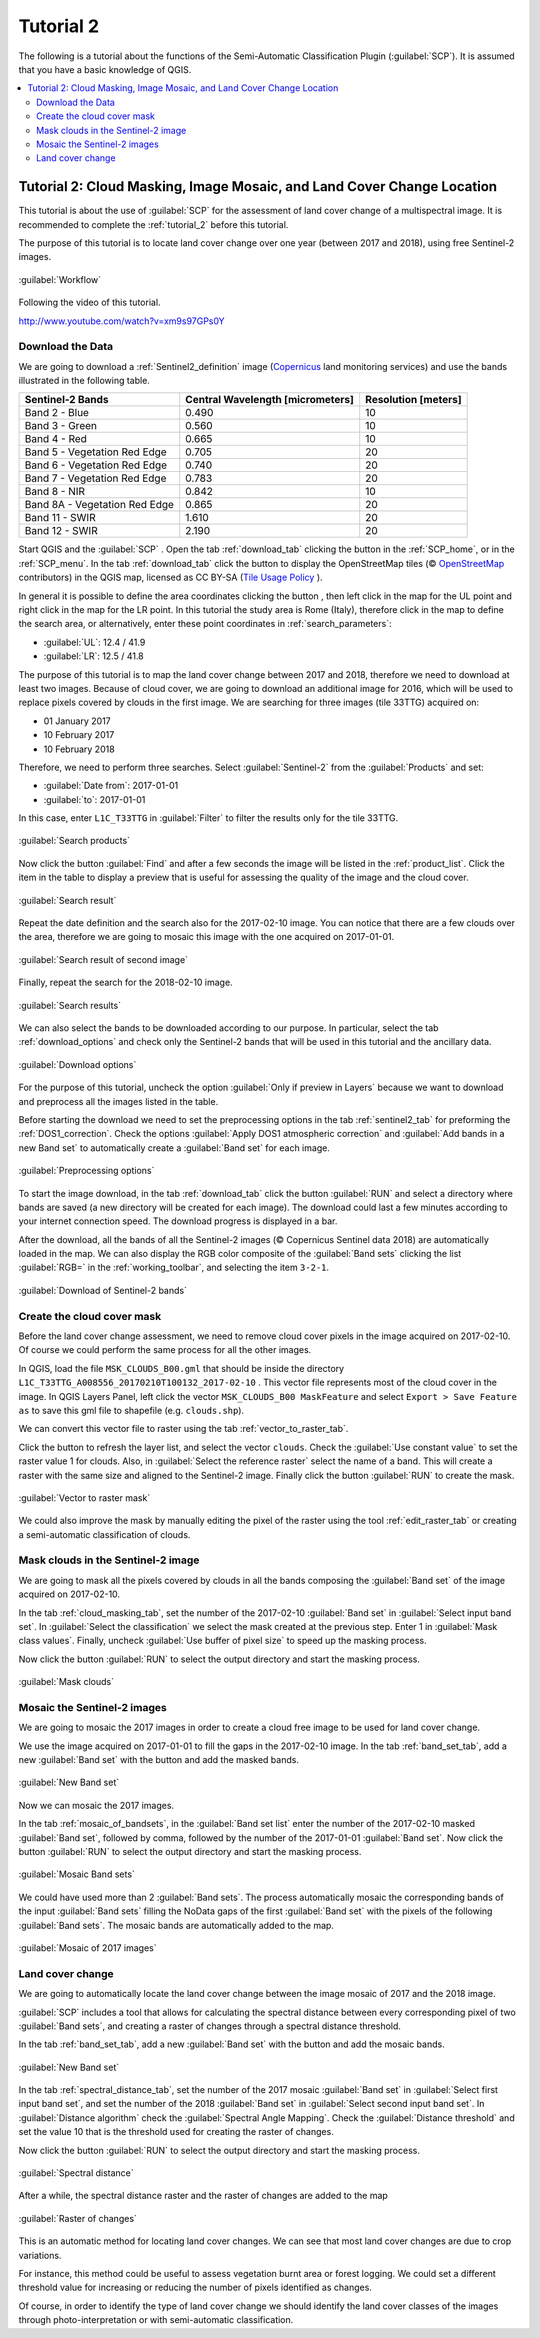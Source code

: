 .. _basic_tutorial_2:

***************************************************************
Tutorial 2
***************************************************************

.. |br| raw:: html

 <br />

.. |add| image:: _static/semiautomaticclassificationplugin_add.png
	:width: 20pt
	
.. |checkbox| image:: _static/checkbox.png
	:width: 18pt
	
.. |pointer| image:: _static/semiautomaticclassificationplugin_pointer_tool.png
	:width: 20pt
	
.. |radiobutton| image:: _static/radiobutton.png
	:width: 18pt
	
.. |reload| image:: _static/semiautomaticclassificationplugin_reload.png
	:width: 20pt
	
.. |reset| image:: _static/semiautomaticclassificationplugin_reset.png
	:width: 20pt
	
.. |remove| image:: _static/semiautomaticclassificationplugin_remove.png
	:width: 20pt
	
.. |run| image:: _static/semiautomaticclassificationplugin_run.png
	:width: 24pt
	
.. |input_list| image:: _static/input_list.jpg
	:width: 20pt
	
.. |open_file| image:: _static/semiautomaticclassificationplugin_open_file.png
	:width: 20pt
	
.. |new_file| image:: _static/semiautomaticclassificationplugin_new_file.png
	:width: 20pt
	
.. |open_dir| image:: _static/semiautomaticclassificationplugin_open_dir.png
	:width: 20pt
	
.. |select_all| image:: _static/semiautomaticclassificationplugin_select_all.png
	:width: 20pt
	
.. |add_bandset| image:: _static/semiautomaticclassificationplugin_add_bandset_tool.png
	:width: 20pt
	
.. |move_up| image:: _static/semiautomaticclassificationplugin_move_up.png
	:width: 20pt
	
.. |move_down| image:: _static/semiautomaticclassificationplugin_move_down.png
	:width: 20pt
	
.. |search_images| image:: _static/semiautomaticclassificationplugin_search_images.png
	:width: 20pt

.. |image_preview| image:: _static/semiautomaticclassificationplugin_download_image_preview.png
	:width: 20pt

.. |import| image:: _static/semiautomaticclassificationplugin_import.png
	:width: 20pt
	
.. |export| image:: _static/semiautomaticclassificationplugin_export.png
	:width: 20pt

.. |plus| image:: _static/semiautomaticclassificationplugin_plus.png
	:width: 20pt

.. |order_by_name| image:: _static/semiautomaticclassificationplugin_order_by_name.png
	:width: 20pt

.. |image_overview| image:: _static/semiautomaticclassificationplugin_download_image_overview.png
	:width: 20pt
	
.. |enter| image:: _static/semiautomaticclassificationplugin_enter.png
	:width: 20pt

.. |download| image:: _static/semiautomaticclassificationplugin_download_arrow.png
	:width: 20pt
	
.. |landsat_download| image:: _static/semiautomaticclassificationplugin_landsat8_download_tool.png
	:width: 20pt

.. |sentinel_download| image:: _static/semiautomaticclassificationplugin_sentinel_download_tool.png
	:width: 20pt
	
.. |osm_add| image:: _static/semiautomaticclassificationplugin_osm_add.png
	:width: 20pt
	
.. |tools| image:: _static/semiautomaticclassificationplugin_roi_tool.png
	:width: 20pt
	
.. |roi_multiple| image:: _static/semiautomaticclassificationplugin_roi_multiple.png
	:width: 20pt

.. |import_spectral_library| image:: _static/semiautomaticclassificationplugin_import_spectral_library.png
	:width: 20pt
	
.. |export_spectral_library| image:: _static/semiautomaticclassificationplugin_export_spectral_library.png
	:width: 20pt
	
.. |weight_tool| image:: _static/semiautomaticclassificationplugin_weight_tool.png
	:width: 20pt
	
.. |threshold_tool| image:: _static/semiautomaticclassificationplugin_threshold_tool.png
	:width: 20pt
	
.. |LCS_threshold| image:: _static/semiautomaticclassificationplugin_LCS_threshold_tool.png
	:width: 20pt
	
.. |LCS_threshold_set_tool| image:: _static/semiautomaticclassificationplugin_LCS_threshold_set_tool.png
	:width: 20pt
	
.. |preprocessing| image:: _static/semiautomaticclassificationplugin_class_tool.png
	:width: 20pt
	
.. |landsat_tool| image:: _static/semiautomaticclassificationplugin_landsat8_tool.png
	:width: 20pt
	
.. |sentinel2_tool| image:: _static/semiautomaticclassificationplugin_sentinel_tool.png
	:width: 20pt
	
.. |aster_tool| image:: _static/semiautomaticclassificationplugin_aster_tool.png
	:width: 20pt
	
.. |split_raster| image:: _static/semiautomaticclassificationplugin_split_raster.png
	:width: 20pt
	
.. |clip_tool| image:: _static/semiautomaticclassificationplugin_clip_tool.png
	:width: 20pt
	
.. |pca_tool| image:: _static/semiautomaticclassificationplugin_pca_tool.png
	:width: 20pt
	
.. |vector_to_raster_tool| image:: _static/semiautomaticclassificationplugin_vector_to_raster_tool.png
	:width: 20pt
	
.. |post_process| image:: _static/semiautomaticclassificationplugin_post_process.png
	:width: 20pt
	
.. |accuracy_tool| image:: _static/semiautomaticclassificationplugin_accuracy_tool.png
	:width: 20pt
	
.. |land_cover_change| image:: _static/semiautomaticclassificationplugin_land_cover_change.png
	:width: 20pt
	
.. |report_tool| image:: _static/semiautomaticclassificationplugin_report_tool.png
	:width: 20pt

.. |class_to_vector_tool| image:: _static/semiautomaticclassificationplugin_class_to_vector_tool.png
	:width: 20pt

.. |reclassification_tool| image:: _static/semiautomaticclassificationplugin_reclassification_tool.png
	:width: 20pt

.. |edit_raster| image:: _static/semiautomaticclassificationplugin_edit_raster.png
	:width: 20pt

.. |undo_edit_raster| image:: _static/semiautomaticclassificationplugin_undo_edit_raster.png
	:width: 20pt

.. |classification_sieve| image:: _static/semiautomaticclassificationplugin_classification_sieve.png
	:width: 20pt

.. |classification_erosion| image:: _static/semiautomaticclassificationplugin_classification_erosion.png
	:width: 20pt

.. |classification_dilation| image:: _static/semiautomaticclassificationplugin_classification_dilation.png
	:width: 20pt

.. |bandcalc_tool| image:: _static/semiautomaticclassificationplugin_bandcalc_tool.png
	:width: 20pt
	
.. |batch_tool| image:: _static/semiautomaticclassificationplugin_batch.png
	:width: 20pt

.. |bandset_tool| image:: _static/semiautomaticclassificationplugin_bandset_tool.png
	:width: 20pt
	
.. |settings_tool| image:: _static/semiautomaticclassificationplugin_settings_tool.png
	:width: 20pt
	
.. |manual_ROI| image:: _static/semiautomaticclassificationplugin_manual_ROI.png
	:width: 20pt

.. |save_roi| image:: _static/semiautomaticclassificationplugin_save_roi.png
	:width: 20pt
	
.. |roi_single| image:: _static/semiautomaticclassificationplugin_roi_single.png
	:width: 20pt
	
.. |roi_redo| image:: _static/semiautomaticclassificationplugin_roi_redo.png
	:width: 20pt

.. |preview| image:: _static/semiautomaticclassificationplugin_preview.png
	:width: 20pt
	
.. |preview_redo| image:: _static/semiautomaticclassificationplugin_preview_redo.png
	:width: 20pt
	
.. |delete_signature| image:: _static/semiautomaticclassificationplugin_delete_signature.png
	:width: 20pt

.. |sign_plot| image:: _static/semiautomaticclassificationplugin_sign_tool.png
	:width: 20pt

.. |cumulative_stretch| image:: _static/semiautomaticclassificationplugin_bandset_cumulative_stretch_tool.png
	:width: 20pt

.. |std_dev_stretch| image:: _static/semiautomaticclassificationplugin_bandset_std_dev_stretch_tool.png
	:width: 20pt

.. |calculate_spectral_distances| image:: _static/semiautomaticclassificationplugin_calculate_spectral_distances.png
	:width: 20pt
	
.. |remove_temp| image:: _static/semiautomaticclassificationplugin_remove_temp.png
	:width: 20pt

The following is a tutorial about the functions of the Semi-Automatic Classification Plugin (:guilabel:`SCP`).
It is assumed that you have a basic knowledge of QGIS.

.. contents::
    :depth: 2
    :local:
	

.. _tutorial_2:
 
Tutorial 2: Cloud Masking, Image Mosaic, and Land Cover Change Location
============================================================================

This tutorial is about the use of :guilabel:`SCP` for the assessment of land cover change of a multispectral image.
It is recommended to complete the :ref:`tutorial_2` before this tutorial.

The purpose of this tutorial is to locate land cover change over one year (between 2017 and 2018), using free Sentinel-2 images.

.. figure:: _static/tutorial_2/workflow_lcc.jpg
	:align: center
	:width: 600pt
	
	:guilabel:`Workflow`
	
Following the video of this tutorial.

.. raw:: html

	<iframe allowfullscreen="" frameborder="0" height="360" src="http://www.youtube.com/embed/xm9s97GPs0Y?rel=0" width="100%"></iframe>

http://www.youtube.com/watch?v=xm9s97GPs0Y


.. _tutorial_2_data_download:

Download the Data
-------------------------

We are going to download a :ref:`Sentinel2_definition` image (`Copernicus <http://copernicus.eu/>`_ land monitoring services) and use the bands illustrated in the following table.


+-------------------------------------+-------------------------------------+------------------------+
| Sentinel-2 Bands                    | Central Wavelength  [micrometers]   |  Resolution [meters]   |
+=====================================+=====================================+========================+
| Band 2 - Blue                       | 0.490                               |  10                    |
+-------------------------------------+-------------------------------------+------------------------+
| Band 3 - Green                      |  0.560                              |  10                    |
+-------------------------------------+-------------------------------------+------------------------+
| Band 4 - Red                        | 0.665                               |  10                    |
+-------------------------------------+-------------------------------------+------------------------+
| Band 5 - Vegetation Red Edge        | 0.705                               |  20                    |
+-------------------------------------+-------------------------------------+------------------------+
| Band 6 - Vegetation Red Edge        | 0.740                               |  20                    |
+-------------------------------------+-------------------------------------+------------------------+
| Band 7 - Vegetation Red Edge        | 0.783                               |  20                    |
+-------------------------------------+-------------------------------------+------------------------+
| Band 8 - NIR                        | 0.842                               |  10                    |
+-------------------------------------+-------------------------------------+------------------------+
| Band 8A - Vegetation Red Edge       | 0.865                               |  20                    |
+-------------------------------------+-------------------------------------+------------------------+
| Band 11 - SWIR                      | 1.610                               |  20                    |
+-------------------------------------+-------------------------------------+------------------------+
| Band 12 - SWIR                      | 2.190                               |  20                    |
+-------------------------------------+-------------------------------------+------------------------+


Start QGIS and the :guilabel:`SCP` .
Open the tab :ref:`download_tab` clicking the button |download| in the :ref:`SCP_home`, or in the :ref:`SCP_menu`.
In the tab :ref:`download_tab` click the button |osm_add| to display the OpenStreetMap tiles (© `OpenStreetMap <http://www.openstreetmap.org/copyright>`_ contributors) in the QGIS map, licensed as CC BY-SA (`Tile Usage Policy <http://www.openstreetmap.org/copyright>`_ ).

In general it is possible to define the area coordinates clicking the button |pointer| , then left click in the map for the UL point and right click in the map for the LR point.
In this tutorial the study area is Rome (Italy), therefore click in the map to define the search area, or alternatively, enter these point coordinates in :ref:`search_parameters`:

* :guilabel:`UL`: 12.4 / 41.9
* :guilabel:`LR`: 12.5 / 41.8

	
The purpose of this tutorial is to map the land cover change between 2017 and 2018, therefore we need to download at least two images.
Because of cloud cover, we are going to download an additional image for 2016, which will be used to replace pixels covered by clouds in the first image.
We are searching for three images (tile 33TTG) acquired on:

* 01 January 2017
* 10 February 2017
* 10 February 2018

Therefore, we need to perform three searches.
Select :guilabel:`Sentinel-2` from the :guilabel:`Products` |input_list| and set:

* :guilabel:`Date from`: 2017-01-01
* :guilabel:`to`: 2017-01-01

In this case, enter ``L1C_T33TTG`` in :guilabel:`Filter` to filter the results only for the tile 33TTG.

.. figure:: _static/tutorial_2/tutorial_2_1_02.jpg
	:align: center
	:width: 600pt
	
	:guilabel:`Search products`
	
Now click the button :guilabel:`Find` |search_images| and after a few seconds the image will be listed in the :ref:`product_list`.
Click the item in the table to display a preview that is useful for assessing the quality of the image and the cloud cover.

.. figure:: _static/tutorial_2/tutorial_2_1_03.jpg
	:align: center
	:width: 600pt
	
	:guilabel:`Search result`
	
Repeat the date definition and the search also for the 2017-02-10 image.
You can notice that there are a few clouds over the area, therefore we are going to mosaic this image with the one acquired on 2017-01-01.

.. figure:: _static/tutorial_2/tutorial_2_1_04.jpg
	:align: center
	:width: 600pt
	
	:guilabel:`Search result of second image`
	
Finally, repeat the search for the 2018-02-10 image.

.. figure:: _static/tutorial_2/tutorial_2_1_05.jpg
	:align: center
	:width: 600pt
	
	:guilabel:`Search results`
	
	
We can also select the bands to be downloaded according to our purpose.
In particular, select the tab :ref:`download_options` and check only the Sentinel-2 bands that will be used in this tutorial and the ancillary data.

.. figure:: _static/tutorial_2/tutorial_2_1_06.jpg
	:align: center
	:width: 600pt
	
	:guilabel:`Download options`
	
For the purpose of this tutorial, uncheck the option |checkbox| :guilabel:`Only if preview in Layers` because we want to download and preprocess all the images listed in the table.

Before starting the download we need to set the preprocessing options in the tab :ref:`sentinel2_tab` for preforming the :ref:`DOS1_correction`.
Check the options |checkbox| :guilabel:`Apply DOS1 atmospheric correction` and |checkbox| :guilabel:`Add bands in a new Band set` to automatically create a :guilabel:`Band set` for each image.

.. figure:: _static/tutorial_2/tutorial_2_1_07.jpg
	:align: center
	:width: 600pt
	
	:guilabel:`Preprocessing options`
	
To start the image download, in the tab :ref:`download_tab` click the button :guilabel:`RUN` |run| and select a directory where bands are saved (a new directory will be created for each image).
The download could last a few minutes according to your internet connection speed.
The download progress is displayed in a bar.

After the download, all the bands of all the Sentinel-2 images (© Copernicus Sentinel data 2018) are automatically loaded in the map.
We can also display the RGB color composite of the :guilabel:`Band sets` clicking the list :guilabel:`RGB=` in the :ref:`working_toolbar`, and selecting the item ``3-2-1``.

.. figure:: _static/tutorial_2/tutorial_2_1_08.jpg
	:align: center
	:width: 600pt
	
	:guilabel:`Download of Sentinel-2 bands`
	
.. _tutorial_2_cloud_mask:

Create the cloud cover mask
---------------------------------

Before the land cover change assessment, we need to remove cloud cover pixels in the image acquired on 2017-02-10.
Of course we could perform the same process for all the other images.

In QGIS, load the file ``MSK_CLOUDS_B00.gml`` that should be inside the directory ``L1C_T33TTG_A008556_20170210T100132_2017-02-10`` .
This vector file represents most of the cloud cover in the image.
In QGIS Layers Panel, left click the vector ``MSK_CLOUDS_B00 MaskFeature`` and select ``Export > Save Feature as`` to save this gml file to shapefile (e.g. ``clouds.shp``).

We can convert this vector file to raster using the tab :ref:`vector_to_raster_tab`.

Click the button |reload| to refresh the layer list, and select the vector ``clouds``. 
Check the |checkbox| :guilabel:`Use constant value` to set the raster value 1 for clouds.
Also, in :guilabel:`Select the reference raster` select the name of a band.
This will create a raster with the same size and aligned to the Sentinel-2 image.
Finally click the button :guilabel:`RUN` |run| to create the mask.

.. figure:: _static/tutorial_2/tutorial_2_2_1.jpg
	:align: center
	:width: 600pt
	
	:guilabel:`Vector to raster mask`

We could also improve the mask by manually editing the pixel of the raster using the tool :ref:`edit_raster_tab` or creating a semi-automatic classification of clouds.

.. _tutorial_2_mask:

Mask clouds in the Sentinel-2 image
------------------------------------------------------

We are going to mask all the pixels covered by clouds in all the bands composing the :guilabel:`Band set` of the image acquired on 2017-02-10.

In the tab :ref:`cloud_masking_tab`, set the number of the 2017-02-10 :guilabel:`Band set` in :guilabel:`Select input band set`.
In :guilabel:`Select the classification` we select the mask created at the previous step.
Enter 1 in :guilabel:`Mask class values`.
Finally, uncheck |checkbox| :guilabel:`Use buffer of pixel size` to speed up the masking process.

Now click the button :guilabel:`RUN` |run| to select the output directory and start the masking process.

.. figure:: _static/tutorial_2/tutorial_2_3_1.jpg
	:align: center
	:width: 600pt
	
	:guilabel:`Mask clouds`
	

.. _tutorial_2_mosaic:

Mosaic the Sentinel-2 images
------------------------------------------------------

We are going to mosaic the 2017 images in order to create a cloud free image to be used for land cover change.

We use the image acquired on 2017-01-01 to fill the gaps in the 2017-02-10 image.
In the tab :ref:`band_set_tab`, add a new :guilabel:`Band set` with the button |add_bandset| and add the masked bands.

.. figure:: _static/tutorial_2/tutorial_2_4_1.jpg
	:align: center
	:width: 600pt
	
	:guilabel:`New Band set`
	
Now we can mosaic the 2017 images.

In the tab :ref:`mosaic_of_bandsets`, in the :guilabel:`Band set list` enter the number of the 2017-02-10 masked :guilabel:`Band set`, followed by comma, followed by the number of the 2017-01-01 :guilabel:`Band set`.
Now click the button :guilabel:`RUN` |run| to select the output directory and start the masking process.
	
.. figure:: _static/tutorial_2/tutorial_2_4_2.jpg
	:align: center
	:width: 600pt
	
	:guilabel:`Mosaic Band sets`
	
We could have used more than 2 :guilabel:`Band sets`.
The process automatically mosaic the corresponding bands of the input :guilabel:`Band sets` filling the NoData gaps of the first :guilabel:`Band set` with the pixels of the following :guilabel:`Band sets`.
The mosaic bands are automatically added to the map.

.. figure:: _static/tutorial_2/tutorial_2_4_3.jpg
	:align: center
	:width: 600pt
	
	:guilabel:`Mosaic of 2017 images`
	
.. _tutorial_2_land_cover_change:

Land cover change
----------------------------------------------------------

We are going to automatically locate the land cover change between the image mosaic of 2017 and the 2018 image.

:guilabel:`SCP` includes a tool that allows for calculating the spectral distance between every corresponding pixel of two :guilabel:`Band sets`, and creating a raster of changes through a spectral distance threshold.

In the tab :ref:`band_set_tab`, add a new :guilabel:`Band set` with the button |add_bandset| and add the mosaic bands.

.. figure:: _static/tutorial_2/tutorial_2_5_1.jpg
	:align: center
	:width: 600pt
	
	:guilabel:`New Band set`
	
In the tab :ref:`spectral_distance_tab`, set the number of the 2017 mosaic :guilabel:`Band set` in :guilabel:`Select first input band set`, and set the number of the 2018 :guilabel:`Band set` in :guilabel:`Select second input band set`.
In :guilabel:`Distance algorithm` check the |radiobutton| :guilabel:`Spectral Angle Mapping`.
Check the |checkbox| :guilabel:`Distance threshold` and set the value 10 that is the threshold used for creating the raster of changes.

Now click the button :guilabel:`RUN` |run| to select the output directory and start the masking process.

.. figure:: _static/tutorial_2/tutorial_2_5_2.jpg
	:align: center
	:width: 600pt
	
	:guilabel:`Spectral distance`
	
After a while, the spectral distance raster and the raster of changes are added to the map
	
.. figure:: _static/tutorial_2/tutorial_2_5_3.jpg
	:align: center
	:width: 600pt
	
	:guilabel:`Raster of changes`
	
This is an automatic method for locating land cover changes.
We can see that most land cover changes are due to crop variations.

For instance, this method could be useful to assess vegetation burnt area or forest logging.
We could set a different threshold value for increasing or reducing the number of pixels identified as changes.

Of course, in order to identify the type of land cover change we should identify the land cover classes of the images through photo-interpretation or with semi-automatic classification.

